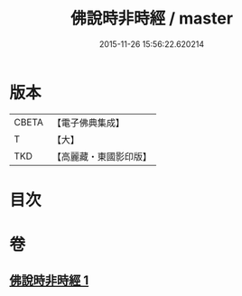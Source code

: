 #+TITLE: 佛說時非時經 / master
#+DATE: 2015-11-26 15:56:22.620214
* 版本
 |     CBETA|【電子佛典集成】|
 |         T|【大】     |
 |       TKD|【高麗藏・東國影印版】|

* 目次
* 卷
** [[file:KR6i0498_001.txt][佛說時非時經 1]]
